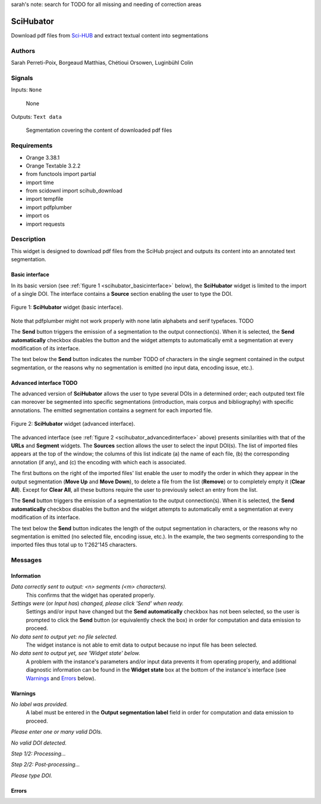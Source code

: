 sarah's note: search for TODO for all missing and needing of correction areas

.. meta::
   :description: Orange3 Textable Prototypes documentation, SciHubator widget
   :keywords: Orange3, Textable, Prototypes, documentation, SciHubator, widget

.. _SciHubator:

SciHubator
==============

.. image:: figures/TODO.png 
 
Download pdf files from `Sci-HUB <https://www.sci-hub.se/>`_ and extract textual content into segmentations

Authors
-------
Sarah Perreti-Poix, Borgeaud Matthias, Chétioui Orsowen, Luginbühl Colin

Signals
-------

Inputs: ``None``

  None


Outputs: ``Text data``

  Segmentation covering the content of downloaded pdf files

Requirements 
------------

* Orange 3.38.1
* Orange Textable 3.2.2
* from functools import partial
* import time
* from scidownl import scihub_download
* import tempfile
* import pdfplumber
* import os
* import requests
 
Description
-----------

This widget is designed to download pdf files from the SciHub project and outputs its content
into an annotated text segmentation.


Basic interface
~~~~~~~~~~~~~~~

In its basic version (see :ref:`figure 1 <scihubator_basicinterface>` below), 
the **SciHubator** widget is limited to the import of a single DOI.
The interface contains a **Source** section enabling the user to type the DOI.

.. _SciHubator_basicinterface:

.. figure:: specs/images/scihubator_minimal.png
    :align: center
    :alt: Basic interface of the SciHubator widget

    Figure 1: **SciHubator** widget (basic interface).

Note that pdfplumber might not work properly with none latin alphabets
and serif typefaces. TODO

The **Send** button triggers the emission of a segmentation to the output
connection(s). When it is selected, the **Send automatically** checkbox
disables the button and the widget attempts to automatically emit a
segmentation at every modification of its interface.

The text below the **Send** button indicates the number TODO of characters in the single
segment contained in the output segmentation, or the reasons why no
segmentation is emitted (no input data, encoding issue, etc.).

Advanced interface TODO
~~~~~~~~~~~~~~~~~~

The advanced version of **SciHubator** allows the user to type several DOIs
in a determined order; each outputed text file can moreover be segmented into
specific segmentations (introduction, mais corpus and bibliography) with specific
annotations. The emitted segmentation contains a segment
for each imported file.

.. _scihubator_advancedinterface:

.. figure:: figures/scihubator_advancedinterface.png
    :align: center
    :alt: Advanced interface of the Super Text files widget
    :scale: 80%
    
    Figure 2: **SciHubator** widget (advanced interface).

The advanced interface (see :ref:`figure 2 <scihubator_advancedinterface>` 
above) presents similarities with that of the **URLs** and **Segment**
widgets. The **Sources** section allows the user to select the input
DOI(s). The list
of imported files appears at the top of the window; the columns of this list
indicate (a) the name of each file, (b) the corresponding annotation (if any),
and (c) the encoding with which each is associated.

The first buttons on the right of the imported files' list enable the user to
modify the order in which they appear in the output segmentation (**Move Up**
and **Move Down**), to delete a file from the list (**Remove**) or to
completely empty it (**Clear All**). Except for **Clear All**, all these
buttons require the user to previously select an entry from the list.

The **Send** button triggers the emission of a segmentation to the output
connection(s). When it is selected, the **Send automatically** checkbox
disables the button and the widget attempts to automatically emit a
segmentation at every modification of its interface.

The text below the **Send** button indicates the length of the output segmentation in
characters, or the reasons why no segmentation is emitted (no selected file,
encoding issue, etc.). In the example, the two segments corresponding to the
imported files thus total up to 1'262'145 characters.

Messages
--------

Information
~~~~~~~~~~~

*Data correctly sent to output: <n> segments (<m> characters).*
    This confirms that the widget has operated properly.

*Settings were* (or *Input has*) *changed, please click 'Send' when ready.*
    Settings and/or input have changed but the **Send automatically** checkbox
    has not been selected, so the user is prompted to click the **Send**
    button (or equivalently check the box) in order for computation and data
    emission to proceed.

*No data sent to output yet: no file selected.*
    The widget instance is not able to emit data to output because no input 
    file has been selected.

*No data sent to output yet, see 'Widget state' below.*
    A problem with the instance's parameters and/or input data prevents it
    from operating properly, and additional diagnostic information can be
    found in the **Widget state** box at the bottom of the instance's
    interface (see `Warnings`_ and `Errors`_ below).

Warnings
~~~~~~~~

*No label was provided.*
    A label must be entered in the **Output segmentation label** field in
    order for computation and data emission to proceed.

*Please enter one or many valid DOIs.*

*No valid DOI detected.*

*Step 1/2: Processing...*

*Step 2/2: Post-processing...*

*Please type DOI.*



Errors
~~~~~~

    
